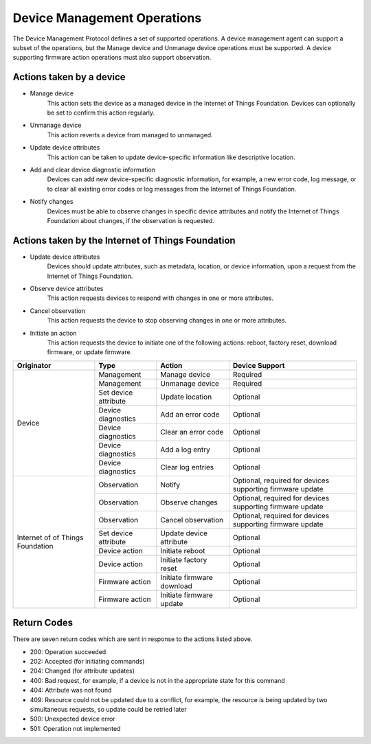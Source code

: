 ============================
Device Management Operations
============================

The Device Management Protocol defines a set of supported operations. A device management agent can support a subset of the operations, but the Manage device and Unmanage device operations must be supported. A device supporting firmware action operations must also support observation.

Actions taken by a device
--------------------------

- Manage device
	This action sets the device as a managed device in the Internet of Things Foundation. Devices can optionally be set to confirm this action regularly.
	
- Unmanage device
	This action reverts a device from managed to unmanaged.
	
- Update device attributes
	This action can be taken to update device-specific information like descriptive location.
	
- Add and clear device diagnostic information
	Devices can add new device-specific diagnostic information, for example, a new error code, log message, or to clear all existing error codes or log messages from the Internet of Things Foundation.

- Notify changes
	Devices must be able to observe changes in specific device attributes and notify the Internet of Things Foundation about changes, if the observation is requested.

	
Actions taken by the Internet of Things Foundation
---------------------------------------------------

- Update device attributes
	Devices should update attributes, such as metadata, location, or device information, upon a request from the Internet of Things Foundation.
	
- Observe device attributes
	This action requests devices to respond with changes in one or more attributes.
	
- Cancel observation
	This action requests the device to stop observing changes in one or more attributes.
	
- Initiate an action
	This action requests the device to initiate one of the following actions: reboot, factory reset, download firmware, or update firmware.
	
+-------------+----------------------+------------------------+------------------------+
| Originator  | Type                 | Action                 | Device Support         |
+=============+======================+========================+========================+
| Device      | Management           | Manage device          | Required               |
+             +----------------------+------------------------+------------------------+
|             | Management           | Unmanage device        | Required               |
+             +----------------------+------------------------+------------------------+
|             | Set device attribute | Update location        | Optional               |
+             +----------------------+------------------------+------------------------+
|             | Device diagnostics   | Add an error code      | Optional               |
+             +----------------------+------------------------+------------------------+
|             | Device diagnostics   | Clear an error code    | Optional               |
+             +----------------------+------------------------+------------------------+
|             | Device diagnostics   | Add a log entry        | Optional               |
+             +----------------------+------------------------+------------------------+
|             | Device diagnostics   | Clear log entries      | Optional               |
+-------------+----------------------+------------------------+------------------------+
| Internet of | Observation          | Notify                 | Optional, required     |
| of Things   |                      |                        | for devices supporting |
| Foundation  |                      |                        | firmware update        |
+             +----------------------+------------------------+------------------------+
|             | Observation          | Observe changes        | Optional, required for |
|             |                      |                        | devices supporting     |
|             |                      |                        | firmware update        |
+             +----------------------+------------------------+------------------------+
|             | Observation          | Cancel observation     | Optional, required for |
|             |                      |                        | devices supporting     |
|             |                      |                        | firmware update        |
+             +----------------------+------------------------+------------------------+
|             | Set device attribute | Update device          | Optional               |
|             |                      | attribute              |                        |
+             +----------------------+------------------------+------------------------+
|             | Device action        | Initiate reboot        | Optional               |
+             +----------------------+------------------------+------------------------+
|             | Device action        | Initiate factory reset | Optional               |
+             +----------------------+------------------------+------------------------+
|             | Firmware action      | Initiate firmware      | Optional               |
|             |                      | download               |                        |
+             +----------------------+------------------------+------------------------+
|             | Firmware action      | Initiate firmware      | Optional               |
|             |                      | update                 |                        |
+-------------+----------------------+------------------------+------------------------+


Return Codes
-------------

There are seven return codes which are sent in response to the actions listed above.

- 200: Operation succeeded
- 202: Accepted (for initiating commands)
- 204: Changed (for attribute updates)
- 400: Bad request, for example, if a device is not in the appropriate state for this command
- 404: Attribute was not found
- 409: Resource could not be updated due to a conflict, for example, the resource is being updated by two simultaneous requests, so update could be retried later
- 500: Unexpected device error
- 501: Operation not implemented
